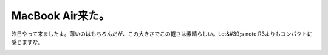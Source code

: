 ﻿MacBook Air来た。
############################


昨日やって来ましたよ。薄いのはもちろんだが、この大きさでこの軽さは素晴らしい。Let&#39;s note R3よりもコンパクトに感じますな。

.. image:: http://cdn-ak.f.st-hatena.com/images/fotolife/m/mkouhei/20080210/20080210131708.jpg
   :alt: f:id:mkouhei:20080210131708j:image


.. image:: http://cdn-ak.f.st-hatena.com/images/fotolife/m/mkouhei/20080210/20080210131709.jpg
   :alt: f:id:mkouhei:20080210131709j:image


.. image:: http://cdn-ak.f.st-hatena.com/images/fotolife/m/mkouhei/20080210/20080210131711.jpg
   :alt: f:id:mkouhei:20080210131711j:image


.. image:: http://cdn-ak.f.st-hatena.com/images/fotolife/m/mkouhei/20080210/20080210131712.jpg
   :alt: f:id:mkouhei:20080210131712j:image


.. image:: http://cdn-ak.f.st-hatena.com/images/fotolife/m/mkouhei/20080210/20080210131713.jpg
   :alt: f:id:mkouhei:20080210131713j:image




.. author:: mkouhei
.. categories:: MacBook, 
.. tags::
.. comments::


